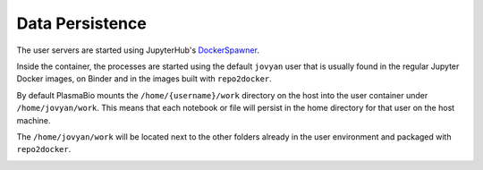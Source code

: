 Data Persistence
================

The user servers are started using JupyterHub's `DockerSpawner <https://github.com/jupyterhub/dockerspawner>`_.

Inside the container, the processes are started using the default ``jovyan`` user that is usually found in the regular
Jupyter Docker images, on Binder and in the images built with ``repo2docker``.

By default PlasmaBio mounts the ``/home/{username}/work`` directory on the host into the user container under ``/home/jovyan/work``. This means that each notebook or file
will persist in the home directory for that user on the host machine.

The ``/home/jovyan/work`` will be located next to the other folders already in the user environment and packaged with ``repo2docker``.

.. image:: ../images/configuration/persistence.png
   :alt: Mounting user's home directories
   :width: 100%
   :align: center
